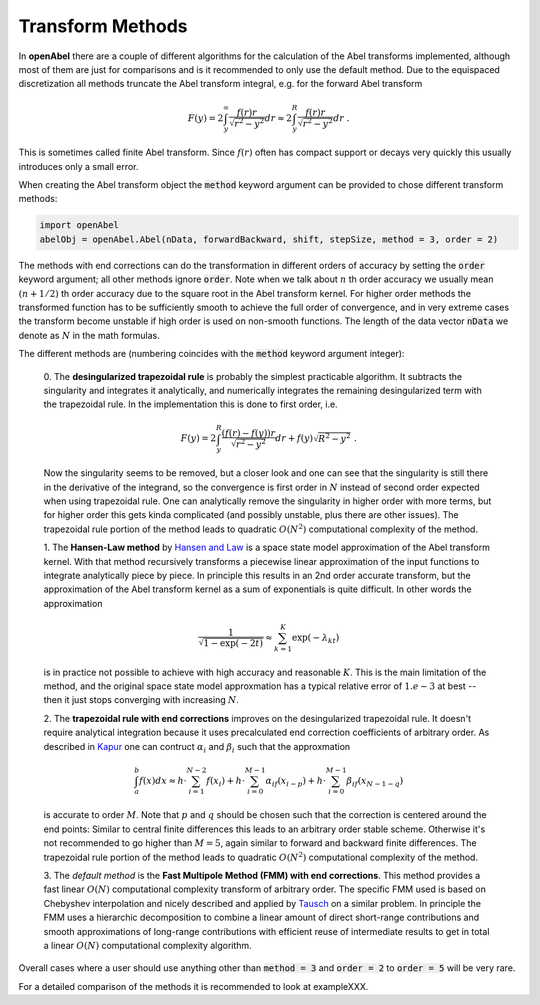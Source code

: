 Transform Methods
=================


In **openAbel** there are a couple of different algorithms for the calculation of the Abel transforms implemented, although most of them are just for comparisons and is it recommended to only use the default method. 
Due to the equispaced discretization all methods truncate the Abel transform integral, e.g. for the forward Abel transform 

.. math::
        F(y)=2\int_y^\infty\frac{f(r)r}{\sqrt{r^2-y^2}}dr\approx2\int_y^R\frac{f(r)r}{\sqrt{r^2-y^2}}dr\; .
        
This is sometimes called finite Abel transform. Since :math:`f(r)` often has compact support or decays very quickly this usually introduces only a small error.

When creating the Abel transform object the :code:`method` keyword argument can be provided to chose different transform methods:

.. code-block:: python

    import openAbel
    abelObj = openAbel.Abel(nData, forwardBackward, shift, stepSize, method = 3, order = 2)

The methods with end corrections can do the transformation in different orders of accuracy by setting
the :code:`order` keyword argument; all other methods ignore :code:`order`. Note when we
talk about :math:`n` th order accuracy we usually mean :math:`(n+1/2)` th order accuracy due to the square
root in the Abel transform kernel. For higher order methods the transformed function has to be sufficiently
smooth to achieve the full order of convergence, and in very extreme cases the transform become unstable if
high order is used on non-smooth functions.
The length of the data vector :code:`nData` we denote as :math:`N` in the math formulas.


The different methods are (numbering coincides with the :code:`method` keyword argument integer):    

    0. The **desingularized trapezoidal rule** is probably the simplest practicable algorithm. 
    It subtracts the singularity and integrates it analytically, and numerically integrates the 
    remaining desingularized term with the trapezoidal rule. In the implementation this is done to first order, i.e.
    
    .. math::
            F(y)=2\int_{y}^{R}\frac{(f(r)-f(y))r}{\sqrt{r^2-y^2}}dr+f(y)\sqrt{R^2-y^2}\;.
            
    Now the singularity seems to be removed, but a closer look and one can see that the singularity
    is still there in the derivative of the integrand, so the convergence is first order in :math:`N`
    instead of second order expected when using trapezoidal rule. One can analytically remove the
    singularity in higher order with more terms, but for higher order this gets kinda complicated 
    (and possibly unstable, plus there are other issues). The trapezoidal rule portion of the method 
    leads to quadratic :math:`O(N^2)` computational complexity of the method.

    1. The **Hansen-Law method** by `Hansen and Law <https://www.osapublishing.org/josaa/abstract.cfm?uri=josaa-2-4-510>`_ 
    is a space state model approximation of the Abel transform kernel.
    With that method recursively transforms a piecewise linear approximation of the input functions 
    to integrate analytically piece by piece. In principle this results in an 2nd order accurate
    transform, but the approximation of the Abel transform kernel as a sum of exponentials is quite difficult.
    In other words the approximation

    .. math::
            \frac{1}{\sqrt{1-\exp{(-2t)}}}\approx\sum_{k=1}^K\exp{(-\lambda_kt)} 
        
    is in practice not possible to achieve with high accuracy and reasonable :math:`K`. This is the main 
    limitation of the method, and the original space state model approxmation has a typical relative
    error of :math:`1.e-3` at best -- then it just stops converging with increasing :math:`N`.
        
    2. The **trapezoidal rule with end corrections** improves on the desingularized trapezoidal rule.
    It doesn't require analytical integration because it uses precalculated end correction coefficients
    of arbitrary order. As described in `Kapur <https://epubs.siam.org/doi/abs/10.1137/S0036142995287847>`_
    one can contruct :math:`\alpha_i` and :math:`\beta_i` such that the approxmation

    .. math::
            \int_{a}^{b}f(x)dx \approx h\cdot\sum_{i=1}^{N-2}f(x_i) + 
                                       h\cdot\sum_{i=0}^{M-1}\alpha_if(x_{i-p}) + 
                                       h\cdot\sum_{i=0}^{M-1}\beta_if(x_{N-1-q})
    
    is accurate to order :math:`M`. Note that :math:`p` and :math:`q` should be chosen such that the correction is
    centered around the end points: Similar to central finite differences this leads to an arbitrary order stable scheme.
    Otherwise it's not recommended to go higher than :math:`M=5`, again similar to forward and backward finite
    differences. The trapezoidal rule portion of the method leads to quadratic :math:`O(N^2)` computational
    complexity of the method.
    
    3. The *default method* is the **Fast Multipole Method (FMM) with end corrections**. This method provides a fast
    linear :math:`O(N)` computational complexity transform of arbitrary order.
    The specific FMM used is based on Chebyshev interpolation and nicely described
    and applied by `Tausch <https://link.springer.com/chapter/10.1007/978-3-642-25670-7_6>`_ on a similar problem.
    In principle the FMM uses a hierarchic decomposition to combine a linear amount of direct short-range contributions
    and smooth approximations of long-range contributions with efficient reuse of intermediate results to get in total 
    a linear :math:`O(N)` computational complexity algorithm.



Overall cases where a user should use anything other than :code:`method = 3` and :code:`order = 2` to :code:`order = 5`
will be very rare.

For a detailed comparison of the methods it is recommended to look at exampleXXX.

